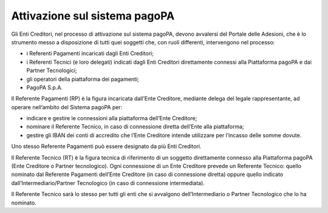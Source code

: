 Attivazione sul sistema pagoPA
==============================

Gli Enti Creditori, nel processo di attivazione sul sistema pagoPA,
devono avvalersi del Portale delle Adesioni, che è lo strumento messo a
disposizione di tutti quei soggetti che, con ruoli differenti,
intervengono nel processo:

-  i Referenti Pagamenti incaricati dagli Enti Creditori;
-  i Referenti Tecnici (e loro delegati) indicati dagli Enti Creditori
   direttamente connessi alla Piattaforma pagoPA e dai Partner
   Tecnologici;
-  gli operatori della piattaforma dei pagamenti;
-  PagoPA S.p.A.

Il Referente Pagamenti (RP) è la figura incaricata dall’Ente Creditore,
mediante delega del legale rappresentante, ad operare nell’ambito del
Sistema pagoPA per:

-  indicare e gestire le connessioni alla piattaforma dell’Ente
   Creditore;
-  nominare il Referente Tecnico, in caso di connessione diretta
   dell’Ente alla piattaforma;
-  gestire gli IBAN dei conti di accredito che l’Ente Creditore intende
   utilizzare per l’incasso delle somme dovute.

Uno stesso Referente Pagamenti può essere designato da più Enti
Creditori.

Il Referente Tecnico (RT) è la figura tecnica di riferimento di un
soggetto direttamente connesso alla Piattaforma pagoPA (Ente Creditore o
Partner tecnologico). Ogni connessione di un Ente Creditore prevede un
Referente Tecnico: quello nominato dal Referente Pagamenti dell’Ente
Creditore (in caso di connessione diretta) oppure quello indicato
dall’Intermediario/Partner Tecnologico (in caso di connessione
intermediata).

Il Referente Tecnico sarà lo stesso per tutti gli enti che si avvalgono
dell’Intermediario o Partner Tecnologico che lo ha nominato.
